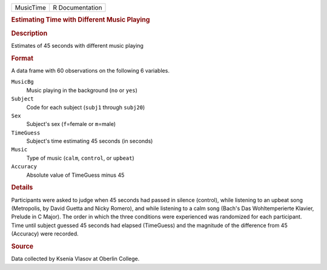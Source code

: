.. container::

   .. container::

      ========= ===============
      MusicTime R Documentation
      ========= ===============

      .. rubric:: Estimating Time with Different Music Playing
         :name: estimating-time-with-different-music-playing

      .. rubric:: Description
         :name: description

      Estimates of 45 seconds with different music playing

      .. rubric:: Format
         :name: format

      A data frame with 60 observations on the following 6 variables.

      ``MusicBg``
         Music playing in the background (``no`` or ``yes``)

      ``Subject``
         Code for each subject (``subj1`` through ``subj20``)

      ``Sex``
         Subject's sex (``f``\ =female or ``m``\ =male)

      ``TimeGuess``
         Subject's time estimating 45 seconds (in seconds)

      ``Music``
         Type of music (``calm``, ``control``, or ``upbeat``)

      ``Accuracy``
         Absolute value of TimeGuess minus 45

      .. rubric:: Details
         :name: details

      Participants were asked to judge when 45 seconds had passed in
      silence (control), while listening to an upbeat song (Metropolis,
      by David Guetta and Nicky Romero), and while listening to a calm
      song (Bach's Das Wohltemperierte Klavier, Prelude in C Major). The
      order in which the three conditions were experienced was
      randomized for each participant. Time until subject guessed 45
      seconds had elapsed (TimeGuess) and the magnitude of the
      difference from 45 (Accuracy) were recorded.

      .. rubric:: Source
         :name: source

      Data collected by Ksenia Vlasov at Oberlin College.
